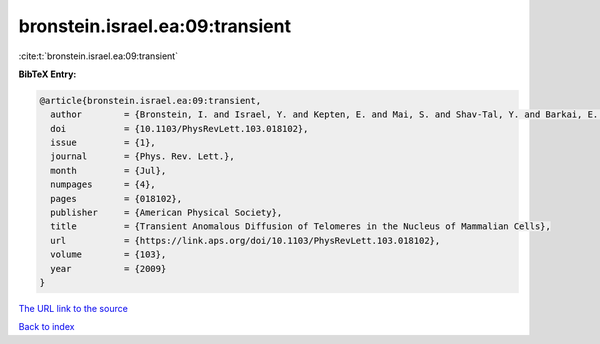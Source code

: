 bronstein.israel.ea:09:transient
================================

:cite:t:`bronstein.israel.ea:09:transient`

**BibTeX Entry:**

.. code-block:: bibtex

   @article{bronstein.israel.ea:09:transient,
     author        = {Bronstein, I. and Israel, Y. and Kepten, E. and Mai, S. and Shav-Tal, Y. and Barkai, E. and Garini, Y.},
     doi           = {10.1103/PhysRevLett.103.018102},
     issue         = {1},
     journal       = {Phys. Rev. Lett.},
     month         = {Jul},
     numpages      = {4},
     pages         = {018102},
     publisher     = {American Physical Society},
     title         = {Transient Anomalous Diffusion of Telomeres in the Nucleus of Mammalian Cells},
     url           = {https://link.aps.org/doi/10.1103/PhysRevLett.103.018102},
     volume        = {103},
     year          = {2009}
   }

`The URL link to the source <https://link.aps.org/doi/10.1103/PhysRevLett.103.018102>`__


`Back to index <../By-Cite-Keys.html>`__

